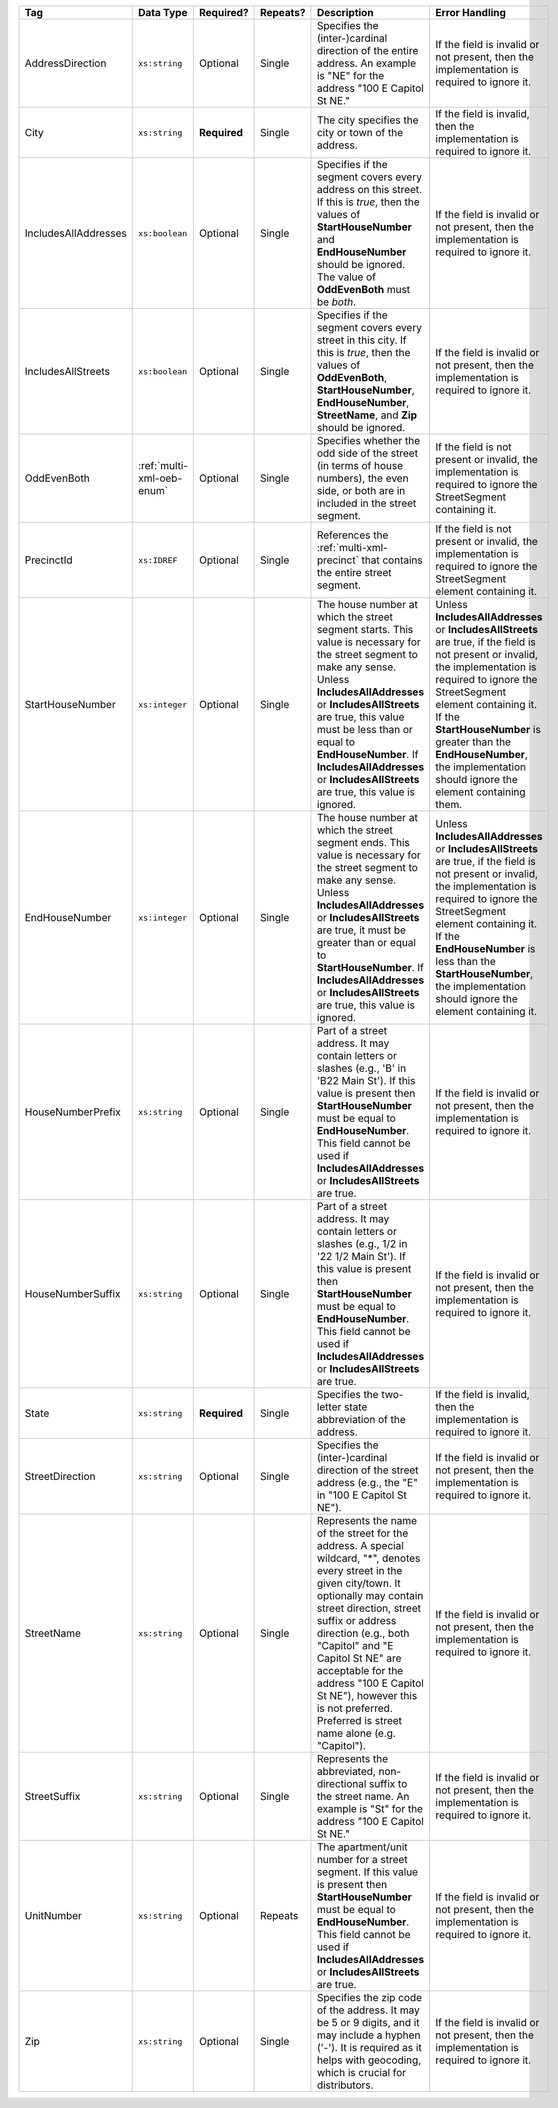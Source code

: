 .. This file is auto-generated.  Do not edit it by hand!

+----------------------+---------------------------+--------------+--------------+------------------------------------------+------------------------------------------+
| Tag                  | Data Type                 | Required?    | Repeats?     | Description                              | Error Handling                           |
+======================+===========================+==============+==============+==========================================+==========================================+
| AddressDirection     | ``xs:string``             | Optional     | Single       | Specifies the (inter-)cardinal direction | If the field is invalid or not present,  |
|                      |                           |              |              | of the entire address. An example is     | then the implementation is required to   |
|                      |                           |              |              | "NE" for the address "100 E Capitol St   | ignore it.                               |
|                      |                           |              |              | NE."                                     |                                          |
+----------------------+---------------------------+--------------+--------------+------------------------------------------+------------------------------------------+
| City                 | ``xs:string``             | **Required** | Single       | The city specifies the city or town of   | If the field is invalid, then the        |
|                      |                           |              |              | the address.                             | implementation is required to ignore it. |
+----------------------+---------------------------+--------------+--------------+------------------------------------------+------------------------------------------+
| IncludesAllAddresses | ``xs:boolean``            | Optional     | Single       | Specifies if the segment covers every    | If the field is invalid or not present,  |
|                      |                           |              |              | address on this street. If this is       | then the implementation is required to   |
|                      |                           |              |              | *true*, then the values of               | ignore it.                               |
|                      |                           |              |              | **StartHouseNumber** and                 |                                          |
|                      |                           |              |              | **EndHouseNumber** should be ignored.    |                                          |
|                      |                           |              |              | The value of **OddEvenBoth** must be     |                                          |
|                      |                           |              |              | *both*.                                  |                                          |
+----------------------+---------------------------+--------------+--------------+------------------------------------------+------------------------------------------+
| IncludesAllStreets   | ``xs:boolean``            | Optional     | Single       | Specifies if the segment covers every    | If the field is invalid or not present,  |
|                      |                           |              |              | street in this city. If this is *true*,  | then the implementation is required to   |
|                      |                           |              |              | then the values of **OddEvenBoth**,      | ignore it.                               |
|                      |                           |              |              | **StartHouseNumber**,                    |                                          |
|                      |                           |              |              | **EndHouseNumber**, **StreetName**, and  |                                          |
|                      |                           |              |              | **Zip** should be ignored.               |                                          |
+----------------------+---------------------------+--------------+--------------+------------------------------------------+------------------------------------------+
| OddEvenBoth          | :ref:`multi-xml-oeb-enum` | Optional     | Single       | Specifies whether the odd side of the    | If the field is not present or invalid,  |
|                      |                           |              |              | street (in terms of house numbers), the  | the implementation is required to ignore |
|                      |                           |              |              | even side, or both are in included in    | the StreetSegment containing it.         |
|                      |                           |              |              | the street segment.                      |                                          |
+----------------------+---------------------------+--------------+--------------+------------------------------------------+------------------------------------------+
| PrecinctId           | ``xs:IDREF``              | Optional     | Single       | References the :ref:`multi-xml-precinct` | If the field is not present or invalid,  |
|                      |                           |              |              | that contains the entire street segment. | the implementation is required to ignore |
|                      |                           |              |              |                                          | the StreetSegment element containing it. |
+----------------------+---------------------------+--------------+--------------+------------------------------------------+------------------------------------------+
| StartHouseNumber     | ``xs:integer``            | Optional     | Single       | The house number at which the street     | Unless **IncludesAllAddresses** or       |
|                      |                           |              |              | segment starts. This value is necessary  | **IncludesAllStreets** are true, if the  |
|                      |                           |              |              | for the street segment to make any       | field is not present or invalid, the     |
|                      |                           |              |              | sense. Unless **IncludesAllAddresses**   | implementation is required to ignore the |
|                      |                           |              |              | or **IncludesAllStreets** are true, this | StreetSegment element containing it. If  |
|                      |                           |              |              | value must be less than or equal to      | the **StartHouseNumber** is greater than |
|                      |                           |              |              | **EndHouseNumber**. If                   | the **EndHouseNumber**, the              |
|                      |                           |              |              | **IncludesAllAddresses** or              | implementation should ignore the element |
|                      |                           |              |              | **IncludesAllStreets** are true, this    | containing them.                         |
|                      |                           |              |              | value is ignored.                        |                                          |
+----------------------+---------------------------+--------------+--------------+------------------------------------------+------------------------------------------+
| EndHouseNumber       | ``xs:integer``            | Optional     | Single       | The house number at which the street     | Unless **IncludesAllAddresses** or       |
|                      |                           |              |              | segment ends. This value is necessary    | **IncludesAllStreets** are true, if the  |
|                      |                           |              |              | for the street segment to make any       | field is not present or invalid, the     |
|                      |                           |              |              | sense. Unless **IncludesAllAddresses**   | implementation is required to ignore the |
|                      |                           |              |              | or **IncludesAllStreets** are true, it   | StreetSegment element containing it. If  |
|                      |                           |              |              | must be greater than or equal to         | the **EndHouseNumber** is less than the  |
|                      |                           |              |              | **StartHouseNumber**. If                 | **StartHouseNumber**, the implementation |
|                      |                           |              |              | **IncludesAllAddresses** or              | should ignore the element containing it. |
|                      |                           |              |              | **IncludesAllStreets** are true, this    |                                          |
|                      |                           |              |              | value is ignored.                        |                                          |
+----------------------+---------------------------+--------------+--------------+------------------------------------------+------------------------------------------+
| HouseNumberPrefix    | ``xs:string``             | Optional     | Single       | Part of a street address. It may contain | If the field is invalid or not present,  |
|                      |                           |              |              | letters or slashes (e.g., 'B' in 'B22    | then the implementation is required to   |
|                      |                           |              |              | Main St'). If this value is present then | ignore it.                               |
|                      |                           |              |              | **StartHouseNumber** must be equal to    |                                          |
|                      |                           |              |              | **EndHouseNumber**. This field cannot be |                                          |
|                      |                           |              |              | used if **IncludesAllAddresses** or      |                                          |
|                      |                           |              |              | **IncludesAllStreets** are true.         |                                          |
+----------------------+---------------------------+--------------+--------------+------------------------------------------+------------------------------------------+
| HouseNumberSuffix    | ``xs:string``             | Optional     | Single       | Part of a street address. It may contain | If the field is invalid or not present,  |
|                      |                           |              |              | letters or slashes (e.g., 1/2 in '22 1/2 | then the implementation is required to   |
|                      |                           |              |              | Main St'). If this value is present then | ignore it.                               |
|                      |                           |              |              | **StartHouseNumber** must be equal to    |                                          |
|                      |                           |              |              | **EndHouseNumber**. This field cannot be |                                          |
|                      |                           |              |              | used if **IncludesAllAddresses** or      |                                          |
|                      |                           |              |              | **IncludesAllStreets** are true.         |                                          |
+----------------------+---------------------------+--------------+--------------+------------------------------------------+------------------------------------------+
| State                | ``xs:string``             | **Required** | Single       | Specifies the two-letter state           | If the field is invalid, then the        |
|                      |                           |              |              | abbreviation of the address.             | implementation is required to ignore it. |
+----------------------+---------------------------+--------------+--------------+------------------------------------------+------------------------------------------+
| StreetDirection      | ``xs:string``             | Optional     | Single       | Specifies the (inter-)cardinal direction | If the field is invalid or not present,  |
|                      |                           |              |              | of the street address (e.g., the "E" in  | then the implementation is required to   |
|                      |                           |              |              | "100 E Capitol St NE").                  | ignore it.                               |
+----------------------+---------------------------+--------------+--------------+------------------------------------------+------------------------------------------+
| StreetName           | ``xs:string``             | Optional     | Single       | Represents the name of the street for    | If the field is invalid or not present,  |
|                      |                           |              |              | the address. A special wildcard, "*",    | then the implementation is required to   |
|                      |                           |              |              | denotes every street in the given        | ignore it.                               |
|                      |                           |              |              | city/town. It optionally may contain     |                                          |
|                      |                           |              |              | street direction, street suffix or       |                                          |
|                      |                           |              |              | address direction (e.g., both "Capitol"  |                                          |
|                      |                           |              |              | and "E Capitol St NE" are acceptable for |                                          |
|                      |                           |              |              | the address "100 E Capitol St NE"),      |                                          |
|                      |                           |              |              | however this is not preferred. Preferred |                                          |
|                      |                           |              |              | is street name alone (e.g. "Capitol").   |                                          |
+----------------------+---------------------------+--------------+--------------+------------------------------------------+------------------------------------------+
| StreetSuffix         | ``xs:string``             | Optional     | Single       | Represents the abbreviated,              | If the field is invalid or not present,  |
|                      |                           |              |              | non-directional suffix to the street     | then the implementation is required to   |
|                      |                           |              |              | name. An example is "St" for the address | ignore it.                               |
|                      |                           |              |              | "100 E Capitol St NE."                   |                                          |
+----------------------+---------------------------+--------------+--------------+------------------------------------------+------------------------------------------+
| UnitNumber           | ``xs:string``             | Optional     | Repeats      | The apartment/unit number for a street   | If the field is invalid or not present,  |
|                      |                           |              |              | segment. If this value is present then   | then the implementation is required to   |
|                      |                           |              |              | **StartHouseNumber** must be equal to    | ignore it.                               |
|                      |                           |              |              | **EndHouseNumber**. This field cannot be |                                          |
|                      |                           |              |              | used if **IncludesAllAddresses** or      |                                          |
|                      |                           |              |              | **IncludesAllStreets** are true.         |                                          |
+----------------------+---------------------------+--------------+--------------+------------------------------------------+------------------------------------------+
| Zip                  | ``xs:string``             | Optional     | Single       | Specifies the zip code of the address.   | If the field is invalid or not present,  |
|                      |                           |              |              | It may be 5 or 9 digits, and it may      | then the implementation is required to   |
|                      |                           |              |              | include a hyphen ('-'). It is required   | ignore it.                               |
|                      |                           |              |              | as it helps with geocoding, which is     |                                          |
|                      |                           |              |              | crucial for distributors.                |                                          |
+----------------------+---------------------------+--------------+--------------+------------------------------------------+------------------------------------------+
